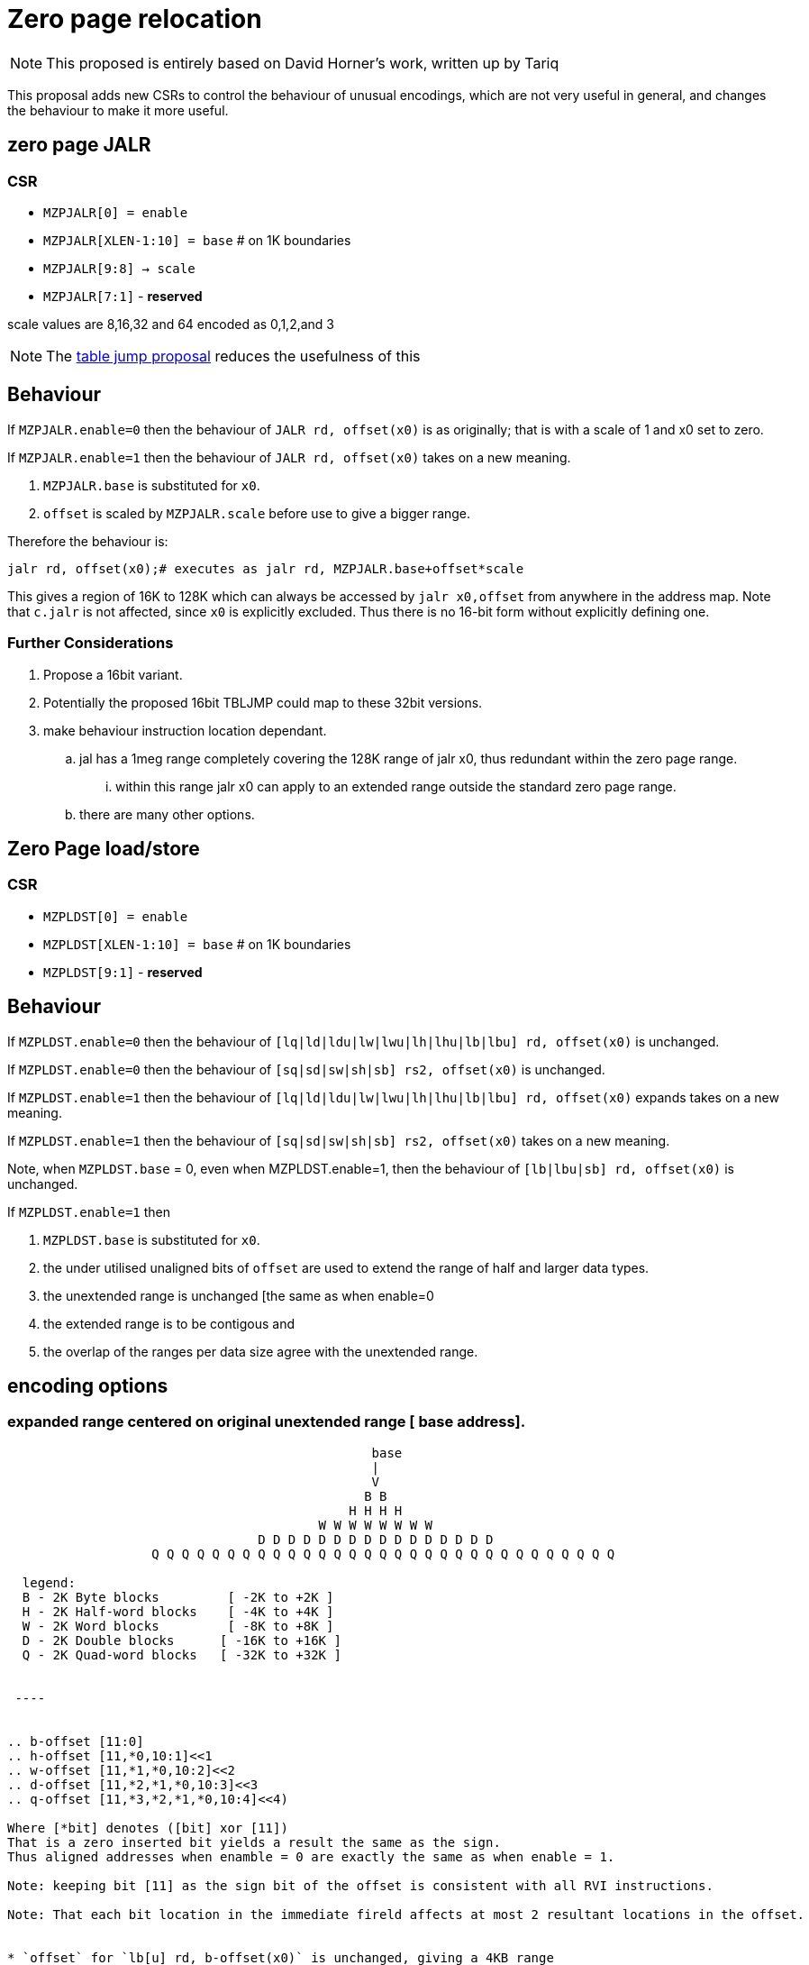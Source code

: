 = Zero page relocation

[NOTE]

  This proposed is entirely based on David Horner's work, written up by Tariq
  
This proposal adds new CSRs to control the behaviour of unusual encodings, which are not very useful in general, and changes the behaviour to make it more useful.


== zero page JALR

=== CSR

* `MZPJALR[0] = enable`
* `MZPJALR[XLEN-1:10] = base`  # on 1K boundaries
* `MZPJALR[9:8] -> scale`
* `MZPJALR[7:1]` - *reserved*

scale values are 8,16,32 and 64 encoded as 0,1,2,and 3 

[NOTE]

  The https://github.com/riscv/riscv-code-size-reduction/blob/master/ISA%20proposals/Huawei/table%20jump.adoc[table jump proposal] reduces the usefulness of this

== Behaviour

If `MZPJALR.enable=0` then the behaviour of `JALR rd, offset(x0)` is as originally; that is with a scale of 1 and x0 set to zero.

If `MZPJALR.enable=1` then the behaviour of `JALR rd, offset(x0)` takes on a new meaning. 

. `MZPJALR.base` is substituted for `x0`.
. `offset` is scaled by `MZPJALR.scale` before use to give a bigger range.

Therefore the behaviour is:

[source,sourceCode,text]
----

jalr rd, offset(x0);# executes as jalr rd, MZPJALR.base+offset*scale

----

This gives a region of 16K to 128K which can always be accessed by 
`jalr x0,offset` from anywhere in the address map. 
Note that `c.jalr` is not affected, since `x0` is explicitly excluded.
Thus there is no 16-bit form without explicitly defining one.

=== Further Considerations

. Propose a 16bit variant. 
. Potentially the proposed 16bit TBLJMP could map to these 32bit versions.  
. make behaviour instruction location dependant.
.. jal has a 1meg range completely covering the 128K range of jalr x0, thus redundant within the zero page range.
... within this range jalr x0 can apply to an extended range outside the standard zero page range.
.. there are many other options.

== Zero Page load/store

=== CSR

* `MZPLDST[0] = enable`
* `MZPLDST[XLEN-1:10] = base`  # on 1K boundaries
* `MZPLDST[9:1]` - *reserved*

== Behaviour

If `MZPLDST.enable=0` then the behaviour of `[lq|ld|ldu|lw|lwu|lh|lhu|lb|lbu] rd, offset(x0)` is unchanged.

If `MZPLDST.enable=0` then the behaviour of `[sq|sd|sw|sh|sb] rs2, offset(x0)` is unchanged.

If `MZPLDST.enable=1` then the behaviour of `[lq|ld|ldu|lw|lwu|lh|lhu|lb|lbu] rd, offset(x0)` expands takes on a new meaning.

If `MZPLDST.enable=1` then the behaviour of `[sq|sd|sw|sh|sb] rs2, offset(x0)` takes on a new meaning.

Note, when `MZPLDST.base` = 0, even when MZPLDST.enable=1,  
    then the behaviour of `[lb|lbu|sb] rd, offset(x0)` is unchanged.

If `MZPLDST.enable=1` then 

. `MZPLDST.base` is substituted for `x0`.
. the under utilised unaligned bits of `offset` are used to extend the range of half and larger data types.
. the unextended range is unchanged [the same as when enable=0
. the extended range is to be contigous and
. the overlap of the ranges per data size agree with the unextended range.

== encoding options

=== expanded range centered on original unextended range [ base address].

----

                                                base
                                                |
                                                V
                                               B B
                                             H H H H
                                         W W W W W W W W 
                                 D D D D D D D D D D D D D D D D     
                   Q Q Q Q Q Q Q Q Q Q Q Q Q Q Q Q Q Q Q Q Q Q Q Q Q Q Q Q Q Q Q
                   
  legend:
  B - 2K Byte blocks         [ -2K to +2K ]  
  H - 2K Half-word blocks    [ -4K to +4K ]  
  W - 2K Word blocks         [ -8K to +8K ]  
  D - 2K Double blocks      [ -16K to +16K ]  
  Q - 2K Quad-word blocks   [ -32K to +32K ]  
   
 
 ----
 

.. b-offset [11:0]
.. h-offset [11,*0,10:1]<<1
.. w-offset [11,*1,*0,10:2]<<2
.. d-offset [11,*2,*1,*0,10:3]<<3
.. q-offset [11,*3,*2,*1,*0,10:4]<<4)

Where [*bit] denotes ([bit] xor [11])
That is a zero inserted bit yields a result the same as the sign.
Thus aligned addresses when enamble = 0 are exactly the same as when enable = 1.

Note: keeping bit [11] as the sign bit of the offset is consistent with all RVI instructions.

Note: That each bit location in the immediate fireld affects at most 2 resultant locations in the offset. 


* `offset` for `lb[u] rd, b-offset(x0)` is unchanged, giving a 4KB range
* `offset` for `lh[u] rd, h-offset(x0)` giving an 8KB range
* `offset` for `lw[u] rd, w-offset(x0)` giving a 16KB range
* `offset` for `ld[u] rd, d-offset(x0)` giving a 32KB range
* `offset` for `lq    rd, q-offset(x0)` giving a 64KB range

The same extension of the offset occurs for stores {sb,sh,sw,sd,sq} as well.

Therefore the behaviour is:

[source,sourceCode,text]
----

lb[u] rd, offset(x0);# executes lb[u] rd, MZPLDST.base+offset[11:0]
lh[u] rd, offset(x0);# executes lh[u] rd, MZPLDST.base+(offset[11,*0,10:1]<<1)
lw[u] rd, offset(x0);# executes lw[u] rd, MZPLDST.base+(offset[11,*1,*0,10:2]<<2)
ld[u] rd, offset(x0);# executes ld[u] rd, MZPLDST.base+(offset[11,*2,*1,*0,10:3]<<3)
lq    rd, offset(x0);# executes lq    rd, MZPLDST.base+(offset[11,*3,*2,*1,*0,10:4]<<4)

sb rs1, offset(x0);# executes as sb rs1, MZPLDST.base+offset[11:0]
sh rs1, offset(x0);# executes as sh rs1, MZPLDST.base+(offset[11,*0,10:1]<<1)
sw rs1, offset(x0);# executes as sw rs1, MZPLDST.base+(offset[11,*1,*0,10:2]<<2)
sd rs1, offset(x0);# executes as sd rs1, MZPLDST.base+(offset[11,*2,*1,*0,10:3]<<3)
sq rs1, offset(x0);# executes as sq rs1, MZPLDST.base+(offset[11,*3,*2,*1,*0,10:4]<<4)

----


Where [*bit] denotes ([bit] xor [11])
That is a zero inserted bit yields a result the same as the sign.
Thus aligned addresses when enamble = 0 are exactly the same as when enable = 1.

=== expanded range centered on original unextended range [ base address].

----

                     base
                     |
                     V
                    B B
                    H H H H
                    W W W W W W W W
                    D D D D D D D D D D D D D D D D   
                    Q Q Q Q Q Q Q Q Q Q Q Q Q Q Q Q Q Q Q Q Q Q Q Q Q Q Q Q Q Q Q
                    
                   
  legend:
  B - 2K Byte blocks         [ -2K to +2K ]  
  H - 2K Half-word blocks    [ -4K to +4K ]  
  W - 2K Word blocks         [ -8K to +8K ]  
  D - 2K Double blocks      [ -16K to +16K ]  
  Q - 2K Quad-word blocks   [ -32K to +32K ]  
   
 

 

.. b-offset [11:0]
.. h-offset [11:1] +   [0] * (4K)
.. w-offset [11:2] + [1:0] * (4K)
.. d-offset [11:3] + [2:0] * (4K)
.. q-offset [11:4] + [3:0] * (4K)
 
 ----


== Application

If compiling with the GCC option `-fstack-protector-strong` then every function in the Huawei IoT code has these:


[source,sourceCode,text]
----
 e04a5e:  00f00437                lui     s0,0xf00
 e04a62:  02c42783                lw      a5,44(s0) # f0002c <__stack_chk_guard>
----

Some functions also have this (sometimes it's a 32-bit sequence to call it)

[source,sourceCode,text]
----
10bef2c:     ffd47097                auipc   ra,0xffd47
10bef30:     f52080e7                jalr    -174(ra) # e05e7e <__stack_chk_fail>
----

These could be replaced by zero-page `jalr` and `lw` meaning that 64-bit sequences would never be required. Additionally table jump can be used for the calls to `__stack_chk_fail`

== Link Time Optimisation

The linker should be able to make use of this feature, so the compiler doesn't need to know about it.

== Context save/restore

Whether `MZPJALR/MZPLDST` are saved and restored on a context switch is platform defined. 
They could be set globally for all contexts to use, or they could be set separately.

RV64 systems particularly benefit from this feature as any region in 64bit memory is addressable in only 32bits.


It is not now known how extensively this feature will be.
This scheme is primarily targetting small embedded cores providing a low cost immediate benefit in the M and M/U modes.

However, it should be designed to work well even with Hypervisor systems.  

This feature cooperates well with virtual memory when the result of add of base plus offset is a virtual address.
However, page addressing can already map the two pages centered on virtual zero to any physical address space, granted not at a 1K granularity.

It is thus not necessary to have a distinct System csr SZPLDST for M/S/U systems.

== Virtual memory and PMP

The resulting address from the zero page instructions are virtual addresses where virtual memory is implemented and enabled. 

They are also subject to PMP checks, where the PMP is implemented and enabled.

Therefore the generated addresses are handled identically to any other load/store or fetch addresses.

== Disassembly

The disassembly for this should be modified to make it clear that zero page mode is in use. For example:

[source,sourceCode,text]
----
lw a1, 0x100(x0)
----

maybe should disassemble as

[source,sourceCode,text]
----
lw a1, 0x400(zp)
----

to show it's relative to the zero-page pointer, and with the immediate scale, and also maybe use a different mnemonic:

[source,sourceCode,text]
----
zlw a1, 0x400
----

Any specific disassembly requirement will require adding a flag to the ELF file, or change to the ELF file format to add a new ELF section. TBD.

== Caveat

If a SoC has memory allocated ±2KB around address zero (i.e. the bottom and top 2KB of the address map), and the compiler / handwritten assembler reference it by using load/stores/`JALR` which reference x0 then the zero page mode may be limitted to base = 0 on  that platform.
For other SoC that do not have valid memory support around zero, this provides a mechanism to reloacate to parts of the memeory map that do support load/store and/or code execution.




